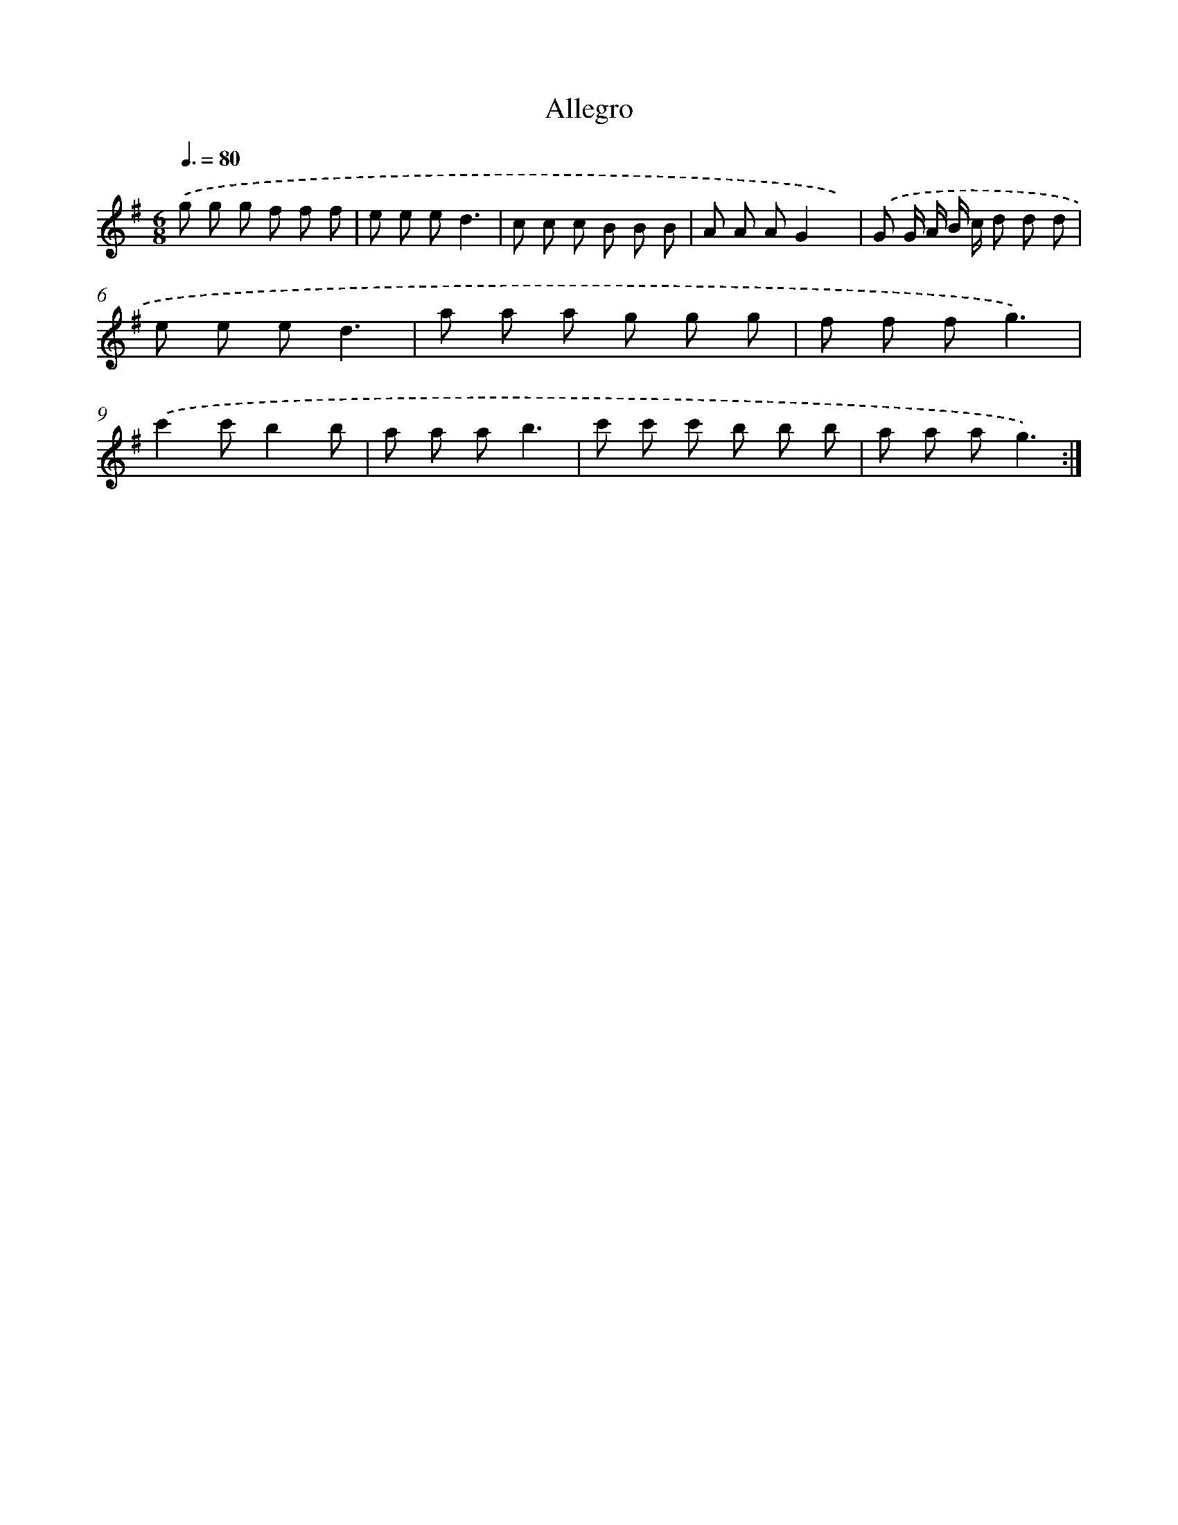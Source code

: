 X: 14763
T: Allegro
%%abc-version 2.0
%%abcx-abcm2ps-target-version 5.9.1 (29 Sep 2008)
%%abc-creator hum2abc beta
%%abcx-conversion-date 2018/11/01 14:37:47
%%humdrum-veritas 1085880148
%%humdrum-veritas-data 3109389673
%%continueall 1
%%barnumbers 0
L: 1/8
M: 6/8
Q: 3/8=80
K: G clef=treble
.('g g g f f f |
e e ed3 |
c c c B B B |
A A AG2x) |
.('G G/ A/ B/ c/ d d d |
e e ed3 |
a a a g g g |
f f fg3) |
.('c'2c'b2b |
a a ab3 |
c' c' c' b b b |
a a ag3) :|]
